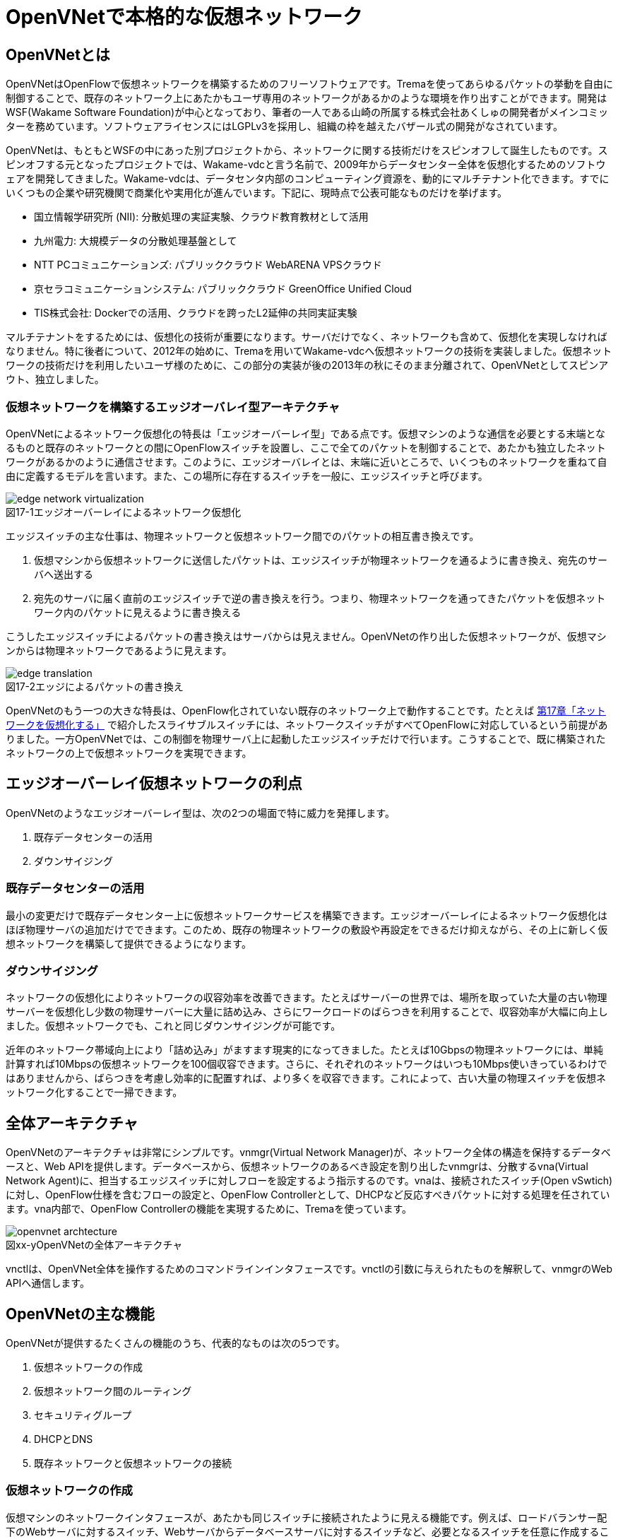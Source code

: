 = OpenVNetで本格的な仮想ネットワーク
:imagesdir: images/openvnet

// TODO ほかの章と同じく、リード文を2,3行ほど追加する

== OpenVNetとは

OpenVNetはOpenFlowで仮想ネットワークを構築するためのフリーソフトウェアです。Tremaを使ってあらゆるパケットの挙動を自由に制御することで、既存のネットワーク上にあたかもユーザ専用のネットワークがあるかのような環境を作り出すことができます。開発はWSF(Wakame Software Foundation)が中心となっており、筆者の一人である山崎の所属する株式会社あくしゅの開発者がメインコミッターを務めています。ソフトウェアライセンスにはLGPLv3を採用し、組織の枠を越えたバザール式の開発がなされています。

OpenVNetは、もともとWSFの中にあった別プロジェクトから、ネットワークに関する技術だけをスピンオフして誕生したものです。スピンオフする元となったプロジェクトでは、Wakame-vdcと言う名前で、2009年からデータセンター全体を仮想化するためのソフトウェアを開発してきました。Wakame-vdcは、データセンタ内部のコンピューティング資源を、動的にマルチテナント化できます。すでにいくつもの企業や研究機関で商業化や実用化が進んでいます。下記に、現時点で公表可能なものだけを挙げます。

- 国立情報学研究所 (NII): 分散処理の実証実験、クラウド教育教材として活用
- 九州電力: 大規模データの分散処理基盤として
- NTT PCコミュニケーションズ: パブリッククラウド WebARENA VPSクラウド
- 京セラコミュニケーションシステム: パブリッククラウド GreenOffice Unified Cloud
- TIS株式会社: Dockerでの活用、クラウドを跨ったL2延伸の共同実証実験

マルチテナントをするためには、仮想化の技術が重要になります。サーバだけでなく、ネットワークも含めて、仮想化を実現しなければなりません。特に後者について、2012年の始めに、Tremaを用いてWakame-vdcへ仮想ネットワークの技術を実装しました。仮想ネットワークの技術だけを利用したいユーザ様のために、この部分の実装が後の2013年の秋にそのまま分離されて、OpenVNetとしてスピンアウト、独立しました。

=== 仮想ネットワークを構築するエッジオーバレイ型アーキテクチャ

OpenVNetによるネットワーク仮想化の特長は「エッジオーバーレイ型」である点です。仮想マシンのような通信を必要とする末端となるものと既存のネットワークとの間にOpenFlowスイッチを設置し、ここで全てのパケットを制御することで、あたかも独立したネットワークがあるかのように通信させます。このように、エッジオーバレイとは、末端に近いところで、いくつものネットワークを重ねて自由に定義するモデルを言います。また、この場所に存在するスイッチを一般に、エッジスイッチと呼びます。

[[edge_network_virtualization]]
image::edge_network_virtualization.png[caption="図17-1",title="エッジオーバーレイによるネットワーク仮想化"]

エッジスイッチの主な仕事は、物理ネットワークと仮想ネットワーク間でのパケットの相互書き換えです。

1. 仮想マシンから仮想ネットワークに送信したパケットは、エッジスイッチが物理ネットワークを通るように書き換え、宛先のサーバへ送出する
2. 宛先のサーバに届く直前のエッジスイッチで逆の書き換えを行う。つまり、物理ネットワークを通ってきたパケットを仮想ネットワーク内のパケットに見えるように書き換える

こうしたエッジスイッチによるパケットの書き換えはサーバからは見えません。OpenVNetの作り出した仮想ネットワークが、仮想マシンからは物理ネットワークであるように見えます。

[[edge_translation]]
image::edge_translation.png[caption="図17-2",title="エッジによるパケットの書き換え"]

OpenVNetのもう一つの大きな特長は、OpenFlow化されていない既存のネットワーク上で動作することです。たとえば <<sliceable_switch,第17章「ネットワークを仮想化する」>> で紹介したスライサブルスイッチには、ネットワークスイッチがすべてOpenFlowに対応しているという前提がありました。一方OpenVNetでは、この制御を物理サーバ上に起動したエッジスイッチだけで行います。こうすることで、既に構築されたネットワークの上で仮想ネットワークを実現できます。

// TODO: この説明は高宮が勝手に追加しましたが、合っていますか？
// あってます (山崎)

// TODO: 図が欲しい。物理ネットワーク(L2, L3, VPNでDB跨ぎ)に、仮想ネットワークをマッピングする図 = 基本的な考え方として理解できるもの

== エッジオーバーレイ仮想ネットワークの利点

OpenVNetのようなエッジオーバーレイ型は、次の2つの場面で特に威力を発揮します。

1. 既存データセンターの活用
2. ダウンサイジング

=== 既存データセンターの活用

最小の変更だけで既存データセンター上に仮想ネットワークサービスを構築できます。エッジオーバーレイによるネットワーク仮想化はほぼ物理サーバの追加だけでできます。このため、既存の物理ネットワークの敷設や再設定をできるだけ抑えながら、その上に新しく仮想ネットワークを構築して提供できるようになります。

=== ダウンサイジング

ネットワークの仮想化によりネットワークの収容効率を改善できます。たとえばサーバーの世界では、場所を取っていた大量の古い物理サーバーを仮想化し少数の物理サーバーに大量に詰め込み、さらにワークロードのばらつきを利用することで、収容効率が大幅に向上しました。仮想ネットワークでも、これと同じダウンサイジングが可能です。

近年のネットワーク帯域向上により「詰め込み」がますます現実的になってきました。たとえば10Gbpsの物理ネットワークには、単純計算すれば10Mbpsの仮想ネットワークを100個収容できます。さらに、それぞれのネットワークはいつも10Mbps使いきっているわけではありませんから、ばらつきを考慮し効率的に配置すれば、より多くを収容できます。これによって、古い大量の物理スイッチを仮想ネットワーク化することで一掃できます。

== 全体アーキテクチャ

OpenVNetのアーキテクチャは非常にシンプルです。vnmgr(Virtual Network Manager)が、ネットワーク全体の構造を保持するデータベースと、Web APIを提供します。データベースから、仮想ネットワークのあるべき設定を割り出したvnmgrは、分散するvna(Virtual Network Agent)に、担当するエッジスイッチに対しフローを設定するよう指示するのです。vnaは、接続されたスイッチ(Open vSwtich)に対し、OpenFlow仕様を含むフローの設定と、OpenFlow Controllerとして、DHCPなど反応すべきパケットに対する処理を任されています。vna内部で、OpenFlow Controllerの機能を実現するために、Tremaを使っています。

[[openvnet_archtecture]]
image::openvnet_archtecture.png[caption="図xx-y",title="OpenVNetの全体アーキテクチャ"]

vnctlは、OpenVNet全体を操作するためのコマンドラインインタフェースです。vnctlの引数に与えられたものを解釈して、vnmgrのWeb APIへ通信します。

== OpenVNetの主な機能

OpenVNetが提供するたくさんの機能のうち、代表的なものは次の5つです。

1. 仮想ネットワークの作成
2. 仮想ネットワーク間のルーティング
3. セキュリティグループ
4. DHCPとDNS
5. 既存ネットワークと仮想ネットワークの接続

=== 仮想ネットワークの作成

仮想マシンのネットワークインタフェースが、あたかも同じスイッチに接続されたように見える機能です。例えば、ロードバランサー配下のWebサーバに対するスイッチ、Webサーバからデータベースサーバに対するスイッチなど、必要となるスイッチを任意に作成することができ、Webサーバやデータベースサーバと言った仮想マシンのネットワークインタフェースを、自由に接続することができます。

// TODO: 以下、それぞれの項目ごとに簡単な図がほしい

物理ネットワーク上にある物理スイッチに、同じIPアドレスを用いる仮想ネットワークを複数作っても問題はありません。エッジスイッチではそれら仮想ネットワークは全て適切に識別され、パケットの輻輳が起こらないように設計されています。

=== 仮想ネットワーク間のルーティング

作成した２つ以上の仮想ネットワークの間を自由にルーティングできます。これは、ルータを仮想的に配置するようなものです。

// TODO: 簡単な図がほしい

ただし、Vyattaのような仮想ルータを実際に配置しているわけではなく、エッジスイッチのフローによって静的なルーティングを実現しています。仮想マシン間のパケットは余計なネットワーク経路を辿らず、エッジスイッチ間で最適な通信をします。もし動的なルーティングの機能が必要であれば、Vyattaを内蔵した仮想マシンを起動し、ネットワークインタフェースを複数持たせて、仮想ネットワークの間を動的にルーティングさせることもできます。

=== セキュリティグループ

エッジスイッチは各仮想マシンのトラフィック全ての関所でもあります。セキュリティグループは、この関所に、パケットの受け入れ許可ルールを指定し、仮想マシンのファイアウォールとして機能させるものです。

// TODO: 簡単な図がほしい

全ての仮想マシンをひとつずつ指定していく煩雑さを解消するため、論理名を付けたグルーピングと、グループ間の通信許可を指定することが出来るようになっています。特にグループ間の通信許可の場合は、グループに属する仮想マシンに変更があれば、相対するグループの設定にも動的に影響が及びます。OpenVNetは、このように分散したエッジスイッチの相互の影響を割り出し、常に相互の通信ルールが適切になるように制御します。

=== DHCPとDNS

DHCPやDNSなどのサービスをエッジスイッチで処理できます。

// TODO: 簡単な図がほしい

本来は、ネットワーク上にDHCPサーバを設置し、そのサーバがDHCPのディスカバリ(IPアドレスの問い合わせパケット)に応答することになっています。しかし、わざわざDHCPサーバまで到達させずとも、応答すべきパケットが自明である場合は、エッジスイッチでパケットを生成して、仮想マシンへ折り返してしまうことができます。ノードに割り振られるIPアドレスが自明である場合に、この機能が利用できます。

=== 既存ネットワークと仮想ネットワークの接続

仮想ネットワークの世界の境界(VNetEdgeと呼びます)を外界と接続するための橋渡し方式を提供します。

// TODO: 簡単な図がほしい

仮想ネットワークは、最初はどこにも接続されていないスイッチのように振る舞い、閉じたネットワークとして作成されます。物理ネットワーク上にオーバレイされた、新しい仮想ネットワークですので、既存のネットワークからどのようにしてパケットを送受信しあうかも重要なポイントになります。VNetEdgeで受け取ったパケットを読み取り、仮想ネットワークへ流し込むルールを決めるトランスレーションと言う方法があります。トランスレーションは、パケットに記載されている情報を元にした条件を記述することで、条件にマッチしたパケットを指定された仮想ネットワークへと転送するものです。例えば、特定のTagged VLANのIDを持ったパケットを、任意の仮想ネットワークへ転送してみたり、特定のIPアドレスから送られてきたパケットを、任意の仮想ネットワークのIPアドレスへ転送しNATのようにしてみたりできます。

// ------------------------------------------------------------------

== 使ってみる

OpenVNetの利用はとても簡単です。まずは、CentOSが稼働する1台のマシンにOpenVNetの全てのサービスをインストールし、使い初めてみましょう。
マシンは、物理マシンでも仮想マシンでも構いません。要件は以下の2つだけです。

- CentOS 6.6以上が稼働するマシン
- インターネット接続

[[openvnet_installation_overview]]
image::openvnet_installation_overview.png[caption="図17-1",title="1台のマシンで動作するOpenVNet環境"]

=== インストールしてみる

OpenVNetのインストールと初期設定は、以下の手順で進んでいきます。

. OpenVNetのインストール
. Redis、MySQLのインストール
. Open vSwitchの仮想ブリッジ設定
. 各種サービスの起動

それでは、この順序に沿ってOpenVNetをインストールしてみましょう。

==== OpenVNetのインストール

`openvnet.repo` をダウンロードし、 `/etc/yum/repos.d/` ディレクトリに配置します。

```
$ sudo curl -o /etc/yum.repos.d/openvnet.repo -R https://raw.githubusercontent.com/axsh/openvnet/master/deployment/yum_repositories/stable/openvnet.repo
```

次に、 `openvnet-third-party.repo` をダウンロードし、 `/etc/yum.repos.d/` ディレクトリに配置します。

```
$ sudo curl -o /etc/yum.repos.d/openvnet-third-party.repo -R https://raw.githubusercontent.com/axsh/openvnet/master/deployment/yum_repositories/stable/openvnet-third-party.repo
```

それぞれのリポジトリは、以下のパッケージを含んでいます。

* `openvnet.repo`
** `openvnet`
** `openvnet-common`
** `openvnet-vna`
** `openvnet-vnmgr`
** `openvnet-webapi`
** `openvnet-vnctl`
* `openvnet-third-party.repo`
** `openvnet-ruby`
** `openvswitch`

`openvnet` パッケージはメタパッケージで、 `openvnet-common` 、 `openvnet-vna` 、 `openvnet-vnmgr` 、 `openvnet-webapi` 、および `openvnet-vnctl` パッケージに依存しています。一度に全てをインストールするために便利なパッケージです。

なお、OpenVNetのインストールには `epel` が必要ですので、 `epel-release` パッケージをインストールしておきます。

```
$ sudo yum install -y epel-release
```

ここまでが完了したら、OpenVNetパッケージをインストールします。

```
$ sudo yum install -y openvnet
```


==== Redis、MySQLのインストール

RedisおよびMySQL serverパッケージをインストールします。RedisはOpenVNetのプロセス間通信に必要で、MySQLはネットワーク構成情報を保持する為に利用されます。これらは両方必要とされていますが、OpenVNetは分散型のソフトウェアであるため、OpenVNetパッケージがこれらに依存する形にはなっていません。商用環境では、OpenVNetのプロセス群が動作するマシンとは異なるマシンにインストールされる形態を採用すると良いでしょう。

```
$ sudo yum install -y mysql-server redis
```

==== Open vSwitchの仮想ブリッジ設定

Open vSwitchを使って、 `br0` という名前の仮想ブリッジを作成します。後の疎通確認では、 `inst1` および `inst2` という2つのLXCコンテナをこのブリッジに接続します。 `br0` の設定ファイルとして、 `/etc/sysconfig/network-scripts/ifcfg-br0` を、以下の内容で作成します。

```
DEVICE=br0
DEVICETYPE=ovs
TYPE=OVSBridge
ONBOOT=yes
BOOTPROTO=static
HOTPLUG=no
OVS_EXTRA="
 set bridge     ${DEVICE} protocols=OpenFlow10,OpenFlow12,OpenFlow13 --
 set bridge     ${DEVICE} other_config:disable-in-band=true --
 set bridge     ${DEVICE} other-config:datapath-id=0000aaaaaaaaaaaa --
 set bridge     ${DEVICE} other-config:hwaddr=02:01:00:00:00:01 --
 set-fail-mode  ${DEVICE} standalone --
 set-controller ${DEVICE} tcp:127.0.0.1:6633
"
```

なお、この設定では `datapath-id` を `0000aaaaaaaaaaaa` という値に設定していますが、この値はOpenVNetがブリッジを認識するための一意な識別子です。この値には16進数の値を設定できますが、後ほど利用する値ですので、憶えておいて下さい。

==== 各種サービスの起動

`openvswitch` サービスの起動と、仮想ブリッジの起動を行います。

```
$ sudo service openvswitch start
$ sudo ifup br0
```

ネットワーク構成情報を保持するデータベースとしてインストールした、MySQL serverを起動します。

```
$ sudo service mysqld start
```

OpenVNetは、OpenVNet自身に内包されたRubyを利用しますので、環境変数PATHにそのパスを設定しておく必要があります。

```
$ PATH=/opt/axsh/openvnet/ruby/bin:${PATH}
```

Rubyにパスを通したら、データベースの作成を行います。

```
$ cd /opt/axsh/openvnet/vnet
$ bundle exec rake db:create
$ bundle exec rake db:init
```

先程述べたように、OpenVNetの各サービスはRedisで通信しますので、Redisを起動します。

```
$ service redis start
```

次に、OpenVNetのサービス群( `vnmgr` 、 `webapi` 、 `vna` )を起動します。これらを起動すると、 `/var/log/openvnet` ディレクトリにログが出力されます。もしうまく動作しない場合、このログの中に有用なエラーメッセージを見つけられる可能性があります。それでは、vnmgrとwebapiを起動してみましょう。

```
$ sudo initctl start vnet-vnmgr
$ sudo initctl start vnet-webapi
```

続いて、データベースのレコードを作成するのは、 `vnctl` ユーティリティを使用します。 `vnctl` は `openvnet-vnctl` パッケージに含まれる、WebAPIのクライアントです。先程、仮想ブリッジの作成を行った際に設定した `datapath-id` の値を憶えているでしょうか？次のコマンドで、 `vna` がどの `datapath` を管理すればよいかをOpenVNetに教えます。

```
$ vnctl datapaths add --uuid dp-test1 --display-name test1 --dpid 0x0000aaaaaaaaaaaa --node-id vna
```

`vna` がどの `datapath` を管理すれば良いかの紐付けを行ったら、 `vna` を起動してみましょう。

```
$ sudo initctl start vnet-vna
```

`ovs-vsctl` コマンドで、 `vna` が正しく動作しているかを確認することができます。

```
$ ovs-vsctl show
```

ここで、 `is_connected: true` の文字列が見えていれば、 `vna` は正しく動作しています。もしこの文字列が見えない場合、数秒待ってから再施行してみて下さい。それでも見えない場合、 `/var/log/openvnet/vna.log` を確認し、何か問題が起こっていないかを確認して下さい。

```
fbe23184-7f14-46cb-857b-3abf6153a6d6
    Bridge "br0"
        Controller "tcp:127.0.0.1:6633"
            is_connected: true
```

ここまででOpenVNetのインストールと設定は完了し、動作を開始しましたが、まだOpenVNetの仮想ネットワークに接続する仮想マシンが作成されていません。そこで、次にゲストとして2つのLXCコンテナ( `inst1` と `inst2` )を作成し、OpenVNetの仮想ネットワークに接続してみます。どのような仮想化技術でも動作はしますが、今回は、軽量かつ仮想マシン内にも簡単に構築できるLXCをインストールし、利用することにします。

```
$ sudo yum -y install lxc lxc-templates
```

`lxc` および `lxc-templates` パッケージのインストールが完了したら、コンテナのリソース制御を行う `cgroup` の利用準備を行います。

```
$ sudo mkdir /cgroup
$ echo "cgroup /cgroup cgroup defaults 0 0" >> /etc/fstab
$ sudo mount /cgroup
```

また、 `rsync` が必要になりますので、もしインストールされていない場合、以下のコマンドでrsyncをインストールして下さい。

```
$ sudo yum install -y rsync
```

LXCの動作の準備が出来ましたので、いよいよゲストの作成に入ります。

```
$ sudo lxc-create -t centos -n inst1
$ sudo lxc-create -t centos -n inst2
```

`lxc-create` を実行すると、それぞれのゲストの `root` ユーザのパスワードがどこを見れば判るかが出力されます。このパスワードは後でゲストにログインする際に利用しますので、憶えておいて下さい。次に、ゲストのネットワークインタフェースの設定を行います。 `/var/lib/lxc/inst1/config` ファイルを開き、内容を以下で置き換えて下さい。

```
lxc.network.type = veth
lxc.network.flags = up
lxc.network.veth.pair = inst1
lxc.network.hwaddr = 10:54:FF:00:00:01
lxc.rootfs = /var/lib/lxc/inst1/rootfs
lxc.include = /usr/share/lxc/config/centos.common.conf
lxc.arch = x86_64
lxc.utsname = inst1
lxc.autodev = 0
```

同様に、 `/var/lib/lxc/inst2/config` ファイルを開き、内容を以下で置き換えます。

```
lxc.network.type = veth
lxc.network.flags = up
lxc.network.veth.pair = inst2
lxc.network.hwaddr = 10:54:FF:00:00:02
lxc.rootfs = /var/lib/lxc/inst2/rootfs
lxc.include = /usr/share/lxc/config/centos.common.conf
lxc.arch = x86_64
lxc.utsname = inst2
lxc.autodev = 0
```

注意点として、 今回はLinux BridgeがOpen vSwitchで置き換えられているため、 Linux Bridgeにネットワークインタフェースが設定されることを前提とした `lxc.network.link` パラメータは使用しません。その代わりに、この後に仮想ブリッジに手動でインタフェースを設定します。設定ファイルの内容を置き換えたら、LXCコンテナを起動します。

```
$ sudo lxc-start -d -n inst1
$ sudo lxc-start -d -n inst2
```

LXCコンテナが起動したら、先述したとおり、起動したコンテナのネットワークインタフェースを先程設定した仮想ブリッジに手動で接続します。これは、基本的にネットワークのケーブルを物理スイッチに挿入するのと同じです。

```
$ sudo ovs-vsctl add-port br0 inst1
$ sudo ovs-vsctl add-port br0 inst2
```

これで、OpenVNetのインストールと、OpenVNetの仮想ネットワークを体験する準備が整いました。次の節では、最も基本的な1つの仮想ネットワークセグメントの作成を試してみます。

=== CLIで操作してみる

仮想ネットワークの作成などの操作は、前節でも登場した `vnctl` で行うことが出来ます。まずは、1つの仮想ネットワークセグメントを作成してみましょう。

[[openvnet_cli_simplenetwork]]
image::openvnet_cli_simplenetwork.png[caption="図17-1",title="最も基本的な1つの仮想ネットワークセグメント"]

作成する仮想ネットワークのアドレスを `10.100.0.0/24.` とし、 inst1` のIPアドレスを `10.100.0.10`、`inst2` のIPアドレスを `10.100.0.11`とします。それでは、 `vnctl` コマンドを使用して仮想ネットワークを作成してみます。 `vnctl` コマンドで作成する対象は、 `networks` です。

```
$ vnctl networks add \
  --uuid nw-test1 \
  --display-name testnet1 \
  --ipv4-network 10.100.0.0 \
  --ipv4-prefix 24 \
  --network-mode virtual
```

この1つのコマンドだけで、仮想ネットワークが作成されました。次に、どのIPアドレスを持つどのネットワークインタフェースが、その仮想ネットワークに所属しているのかを `vnctl` コマンドでOpenVNetに教えます。 操作する対象は、 `interfaces` です。まずは、 `inst1` の持つネットワークインタフェースを仮想ネットワークに設定します。

```
vnctl interfaces add \
  --uuid if-inst1 \
  --mode vif \
  --owner-datapath-uuid dp-test1 \
  --mac-address 10:54:ff:00:00:01 \
  --network-uuid nw-test1 \
  --ipv4-address 10.100.0.10 \
  --port-name inst1
```

同様に、 `inst2` の持つネットワークインタフェースを仮想ネットワークに設定します。

```
vnctl interfaces add \
  --uuid if-inst2 \
  --mode vif \
  --owner-datapath-uuid dp-test1 \
  --mac-address 10:54:ff:00:00:02 \
  --network-uuid nw-test1 \
  --ipv4-address 10.100.0.11 \
  --port-name inst2
```

この操作により、OpenVNetは `10.100.0.0/24` の仮想ネットワークを作成し、そこにそれぞれ `10.100.0.10` 、 `10.100.0.11` のIPアドレスを持つネットワークインタフェースが接続されていることを定義しました。

=== 疎通確認をする

最後に、2つのゲストが仮想ネットワークを通じて疎通ができることを確認します。まず `inst1` にログインし、IPアドレスを確認してみます。

```
$ lxc-console -n inst1
$ ip a
```

この操作時点ではまだ `inst1` の `eth0` にIPアドレスを付与していないため、IPアドレスが表示されませんが、これは正しい動作です。
先程作成した仮想ネットワークはDHCPサービスを有効にしていないため、IPアドレスは手動で付与する必要があります。

それでは、`inst1` の `eth0` にIPアドレスを付与します。付与するIPアドレスは、`vnctl` で `inst1` のインタフェースのIPアドレスとして設定した `10.100.0.10` です。

```
$ ip addr add 10.100.0.10/24 dev eth0
```

もう1つ端末を開き、 `inst2` に対し同じ操作を行います。ここで `inst2` の `eth0` に付与するIPアドレスは、 `10.100.0.11` です。

```
$ lxc-console -n inst2
$ ip addr add 10.100.0.11/24 dev eth0
```

これで2つのゲストに仮想ネットワーク内のIPアドレスが付与されたので、お互いに `ping` を実行してみます。まずは、 `inst2` から `inst1` に `ping` を実行します。

```
$ ping 10.100.0.10
```

うまく行った場合、pingは正しく動作し、疎通が確認できるはずです。もしうまく動作しない場合は、ここまでの手順で誤りがなかったかを確認してみて下さい。
疎通ができるようになったところで、注目すべき点として、従来のネットワークとOpenVNetの仮想ネットワークとの違いを1つ紹介します。

先程 `inst2` の `eth0` に設定したIPアドレスを、 `10.100.0.11/24` から `10.100.0.15/24` に変更してみましょう。

```
$ sudo ip addr del 10.100.0.11/24 dev eth0
$ sudo ip addr add 10.100.0.15/24 dev eth0
```

設定が終わったら、また `inst1` に対して `ping` を実行してみます。

```
$ ping 10.100.0.10
```

うまく動作したでしょうか？先程とは異なり、疎通ができなくなったことが確認できるはずです。これがもし従来のネットワークだった場合、 `10.100.0.0/24` の範囲内のIPアドレスに変更したとしても疎通できますが、OpenVNetはデータベースに従ってより厳格に制限を行うため、`inst2` のIPアドレスが `10.100.0.11` でない限り、通信を許可しません。

=== フローの変化を見る

OpenVNetはOpenFlowで仮想ネットワークをコントロールしていますが、フローエントリを `ovs-ofctl` でそのまま確認するのは大変です。
OpenVNetには `vna` と共にインストールされる `vnflows-monitor` というツールが付属しており、
フロー制御の節で解説したOpenVNetのフローテーブルの分類に基づいて、現在のOpen vSwitchのフローエントリを読みやすく整形して表示してくれます。

`vnflows-monitor` を実行するには、OpenVNetが内包するRubyにパスが通っている必要があります。

```
$ PATH=/opt/axsh/openvnet/ruby/bin:${PATH}
```

それでは、 `vnflows-monitor` でフローエントリを表示してみましょう。

```
$ cd /opt/axsh/openvnet/vnet/bin/
$ ./vnflows-monitor
```

Open vSwitchが正しく動作していて、フローエントリが存在する場合、例として以下のような内容が表示されます。

```
(0): TABLE_CLASSIFIER
  0-00        0       0 => SWITCH(0x0)               actions=write_metadata:REMOTE(0x0),goto_table:TABLE_TUNNEL_PORTS(3)
  0-01        0       0 => SWITCH(0x0)              tun_id=0 actions=drop
  0-02       28       0 => PORT(0x1)                in_port=1 actions=write_metadata:TYPE_INTERFACE|LOCAL(0x1),goto_table:TABLE_INTERFACE_EGRESS_CLASSIFIER(15)
  0-02       22       0 => PORT(0x2)                in_port=2 actions=write_metadata:TYPE_INTERFACE|LOCAL(0x5),goto_table:TABLE_INTERFACE_EGRESS_CLASSIFIER(15)
  0-02        0       0 => SWITCH(0x0)              in_port=CONTROLLER actions=write_metadata:LOCAL|NO_CONTROLLER(0x0),goto_table:TABLE_CONTROLLER_PORT(7)
  0-02        0       0 => PORT(0x7ffffffe)         in_port=LOCAL actions=write_metadata:LOCAL(0x0),goto_table:TABLE_LOCAL_PORT(6)
(3): TABLE_TUNNEL_PORTS
  3-00        0       0 => SWITCH(0x0)               actions=drop
(4): TABLE_TUNNEL_NETWORK_IDS
  4-00        0       0 => SWITCH(0x0)               actions=drop
  4-30        0       0 => ROUTE_LINK(0x1)          tun_id=0x10000001,dl_dst=02:00:10:00:00:01 actions=write_metadata:TYPE_ROUTE_LINK(0x1),goto_table:TABLE_ROUTER_CLASSIFIER(33)
  4-30        0       0 => NETWORK(0x1)             tun_id=0x80000001 actions=write_metadata:TYPE_NETWORK(0x1),goto_table:TABLE_NETWORK_SRC_CLASSIFIER(20)
  4-30        0       0 => NETWORK(0x2)             tun_id=0x80000002 actions=write_metadata:TYPE_NETWORK(0x2),goto_table:TABLE_NETWORK_SRC_CLASSIFIER(20)
(6): TABLE_LOCAL_PORT
  6-00        0       0 => SWITCH(0x0)               actions=drop
...
```

このように、フローエントリが (0): TABLE_CLASSIFIER といった形で、OpenVNetのフローテーブルの分類でグループ化されて表示されます。
また、それぞれのフローテーブルの下に表示される行の意味は、左から順に、以下のようになっています。

. フローエントリの優先度に従ったフローテーブルのインデックス
. そのフローエントリにマッチしたパケット数
. フローの `cookie`
. フローの `match`
. フローの `action`

なお、`vnflows-monitor` には、フローの継続的な監視を行う機能もあります。これは `vnflows-monitor` の最も有用な特徴の1つであり、フローエントリの変化がすぐに画面出力に反映されます。この機能を利用するには、 `vnflows-monitor` に以下のような引数を付加して起動します。

```
$ cd /opt/axsh/openvnet/vnet/bin
$ ./vnflows-monitor -d -c 0
```

この方法で起動すると、最初は何も表示されず、パケットが流れるのを待機している状態になります。
この状態で、例として、先程の `inst1` と `inst2` の間で `ping` を実行した時には、次のような内容が出力されます。

```
-------run:4--iteration:43-------
(0): TABLE_CLASSIFIER
  0-02       34       0 => PORT(0x1)                in_port=1 actions=write_metadata:TYPE_INTERFACE|LOCAL(0x1),goto_table:TABLE_INTERFACE_EGRESS_CLASSIFIER(15)
  0-02       28       0 => PORT(0x2)                in_port=2 actions=write_metadata:TYPE_INTERFACE|LOCAL(0x5),goto_table:TABLE_INTERFACE_EGRESS_CLASSIFIER(15)
(15): TABLE_INTERFACE_EGRESS_CLASSIFIER
 15-30       11       0 => INTERFACE(0x1)[0x12]     ip,metadata=TYPE_INTERFACE(0x1),dl_src=10:54:ff:00:00:01,nw_src=10.100.0.10 actions=write_metadata:TYPE_NETWORK(0x1),goto_table:TABLE_INTERFACE_EGRESS_FILTER(18)
 15-30        8       0 => INTERFACE(0x5)[0x12]     ip,metadata=TYPE_INTERFACE(0x5),dl_src=10:54:ff:00:00:02,nw_src=192.168.50.10 actions=write_metadata:TYPE_NETWORK(0x2),goto_table:TABLE_INTERFACE_EGRESS_FILTER(18)
(18): TABLE_INTERFACE_EGRESS_FILTER
 18-00       38       0 => SWITCH(0x0)               actions=goto_table:TABLE_NETWORK_SRC_CLASSIFIER(20)
(20): TABLE_NETWORK_SRC_CLASSIFIER
 20-30       25       0 => NETWORK(0x1)             metadata=TYPE_NETWORK(0x1) actions=goto_table:TABLE_ROUTE_INGRESS_INTERFACE(30)
 20-30       13       0 => NETWORK(0x2)             metadata=TYPE_NETWORK(0x2) actions=goto_table:TABLE_ROUTE_INGRESS_INTERFACE(30)
(30): TABLE_ROUTE_INGRESS_INTERFACE
 30-10        8       0 => INTERFACE(0x6)[0x12]     ip,metadata=TYPE_NETWORK(0x1),dl_dst=02:00:00:00:02:01 actions=write_metadata:TYPE_INTERFACE(0x6),goto_table:TABLE_ROUTE_INGRESS_TRANSLATION(31)
 30-10        8       0 => INTERFACE(0x7)[0x12]     ip,metadata=TYPE_NETWORK(0x2),dl_dst=02:00:00:00:02:02 actions=write_metadata:TYPE_INTERFACE(0x7),goto_table:TABLE_ROUTE_INGRESS_TRANSLATION(31)
(31): TABLE_ROUTE_INGRESS_TRANSLATION
 31-90        8       0 => INTERFACE(0x6)           metadata=TYPE_INTERFACE(0x6) actions=goto_table:TABLE_ROUTER_INGRESS_LOOKUP(32)
 31-90        8       0 => INTERFACE(0x7)           metadata=TYPE_INTERFACE(0x7) actions=goto_table:TABLE_ROUTER_INGRESS_LOOKUP(32)
(32): TABLE_ROUTER_INGRESS_LOOKUP
 32-30        8       0 => ROUTE(0x1)               ip,metadata=TYPE_INTERFACE(0x6),nw_src=10.100.0.0/24 actions=write_metadata:TYPE_ROUTE_LINK|REFLECTION(0x1),goto_table:TABLE_ROUTER_CLASSIFIER(33)
 32-30        8       0 => ROUTE(0x2)               ip,metadata=TYPE_INTERFACE(0x7),nw_src=192.168.50.0/24 actions=write_metadata:TYPE_ROUTE_LINK|REFLECTION(0x1),goto_table:TABLE_ROUTER_CLASSIFIER(33)
(33): TABLE_ROUTER_CLASSIFIER
 33-30       16       0 => ROUTE_LINK(0x1)          metadata=TYPE_ROUTE_LINK(0x1) actions=goto_table:TABLE_ROUTER_EGRESS_LOOKUP(34)
(34): TABLE_ROUTER_EGRESS_LOOKUP
 34-30        8       0 => ROUTE(0x1)               ip,metadata=TYPE_ROUTE_LINK(0x1),nw_dst=10.100.0.0/24 actions=write_metadata:0x8000000600000001,goto_table:TABLE_ROUTE_EGRESS_LOOKUP(35)
 34-30        8       0 => ROUTE(0x2)               ip,metadata=TYPE_ROUTE_LINK(0x1),nw_dst=192.168.50.0/24 actions=write_metadata:0x8000000700000001,goto_table:TABLE_ROUTE_EGRESS_LOOKUP(35)
(35): TABLE_ROUTE_EGRESS_LOOKUP
 35-20        8       0 => INTERFACE(0x6)[0x12]     metadata=VALUE_PAIR(0x8000000600000000/0xffffffff00000000)(0x0) actions=write_metadata:0x702000000000006,goto_table:TABLE_ROUTE_EGRESS_TRANSLATION(36)
 35-20        8       0 => INTERFACE(0x7)[0x12]     metadata=VALUE_PAIR(0x8000000700000000/0xffffffff00000000)(0x0) actions=write_metadata:0x702000000000007,goto_table:TABLE_ROUTE_EGRESS_TRANSLATION(36)
(36): TABLE_ROUTE_EGRESS_TRANSLATION
 36-90        8       0 => INTERFACE(0x6)           metadata=TYPE_INTERFACE(0x6) actions=goto_table:TABLE_ROUTE_EGRESS_INTERFACE(37)
 36-90        8       0 => INTERFACE(0x7)           metadata=TYPE_INTERFACE(0x7) actions=goto_table:TABLE_ROUTE_EGRESS_INTERFACE(37)
(37): TABLE_ROUTE_EGRESS_INTERFACE
 37-20        8       0 => INTERFACE(0x6)[0x12]     metadata=TYPE_INTERFACE(0x6) actions=set_field:02:00:00:00:02:01->eth_src,write_metadata:TYPE_NETWORK(0x1),goto_table:TABLE_ARP_TABLE(40)
 37-20        8       0 => INTERFACE(0x7)[0x12]     metadata=TYPE_INTERFACE(0x7) actions=set_field:02:00:00:00:02:02->eth_src,write_metadata:TYPE_NETWORK(0x2),goto_table:TABLE_ARP_TABLE(40)
(40): TABLE_ARP_TABLE
 40-40        8       0 => INTERFACE(0x1)[0x12]     ip,metadata=TYPE_NETWORK(0x1),nw_dst=10.100.0.10 actions=set_field:10:54:ff:00:00:01->eth_dst,goto_table:TABLE_NETWORK_DST_CLASSIFIER(42)
 40-40        8       0 => INTERFACE(0x5)[0x12]     ip,metadata=TYPE_NETWORK(0x2),nw_dst=192.168.50.10 actions=set_field:10:54:ff:00:00:02->eth_dst,goto_table:TABLE_NETWORK_DST_CLASSIFIER(42)
(42): TABLE_NETWORK_DST_CLASSIFIER
 42-30       25       0 => NETWORK(0x1)             metadata=TYPE_NETWORK(0x1) actions=goto_table:TABLE_NETWORK_DST_MAC_LOOKUP(43)
 42-30       13       0 => NETWORK(0x2)             metadata=TYPE_NETWORK(0x2) actions=goto_table:TABLE_NETWORK_DST_MAC_LOOKUP(43)
(43): TABLE_NETWORK_DST_MAC_LOOKUP
 43-60       12       0 => INTERFACE(0x1)[0x12]     metadata=TYPE_NETWORK(0x1),dl_dst=10:54:ff:00:00:01 actions=write_metadata:TYPE_INTERFACE(0x1),goto_table:TABLE_INTERFACE_INGRESS_FILTER(45)
 43-60        8       0 => INTERFACE(0x5)[0x12]     metadata=TYPE_NETWORK(0x2),dl_dst=10:54:ff:00:00:02 actions=write_metadata:TYPE_INTERFACE(0x5),goto_table:TABLE_INTERFACE_INGRESS_FILTER(45)
(45): TABLE_INTERFACE_INGRESS_FILTER
 45-90       11       0 => INTERFACE(0x1)[0x71]     metadata=TYPE_INTERFACE(0x1) actions=goto_table:TABLE_OUT_PORT_INTERFACE_INGRESS(90)
 45-90        8       0 => INTERFACE(0x5)[0x71]     metadata=TYPE_INTERFACE(0x5) actions=goto_table:TABLE_OUT_PORT_INTERFACE_INGRESS(90)
(90): TABLE_OUT_PORT_INTERFACE_INGRESS
 90-10       12       0 => PORT(0x1)                metadata=TYPE_INTERFACE(0x1) actions=output:1
 90-10        8       0 => PORT(0x2)                metadata=TYPE_INTERFACE(0x5) actions=output:2
```

`inst1` と `inst2` の間でICMP Echo RequestとICMP Echo ReplyがOpen vSwitchの仮想ブリッジを横断すると、マッチした全てのフローエントリが表示され、マッチしたパケット数のカウンタが増加していきます。
この機能により、パケットがOpen vSwitchのどのフローエントリを通過して処理されたかを、一目で知ることができます。また、他の使い方として、例えば `vnctl` で仮想ネットワークを操作した時に、どのようなフローエントリが追加、あるいは削除されたかも確認することができます。

== OpenVNetの活用例

OpenVNetはすでに活用が始まっています。たとえば、京セラコミュニケーションシステムやTIS株式会社にて、OpenFlowの実案件活用や仮想ネットワークの実証実験などを行っており、OpenVNetのテクノロジが活躍しています。

=== 分散するDockerを仮想L2で連結する

次に２つ目の活用例として、複数のサーバ上に分散するDockerコンテナをOpenVNetを用いた仮想L2セグメントで連結する方法をみていきましょう。

これは2015年のはじめに、TIS株式会社が仮想ネットワークとコンテナ技術の実験を行った事例となります。

=== Dockerのネットワーク

Docker footnote:[Dockerの詳細は、Dockerの公式ドキュメント(https://docs.docker.com/)を参照ください] とは、dotCloud社（現Docker社）が自社のパブリックPaaSを実現するために開発した技術をOSS化したものです。アプリケーションの実行環境を容易に素早く、かつ他の影響を受けないようにして立ち上げるために、Dockerは様々なLinuxの技術を用いて「他から隔離された環境（＝コンテナ） 」を作り出します。

Dockerは様々なリソースを隔離しますが、ネットワークもその隔離すべきリソースの一つです。そのためDockerは、Network Namespaceや仮想NIC等の技術を用いて、ホストとなるLinuxサーバ上に他から隔離された内部ネットワークを構成します。ただしそのままではサーバの外部と通信ができませんので、Dockerは通常、IPマスカレードとポートフォワードをiptablesに設定することで外部ネットワークと連携できるようにします。

[[docker_network]]
image::docker_network.png[caption="図17-1",title="Dockerのネットワーク"]

単独のサーバ内でDockerを利用するだけならこの方式で良いのですが、複数のサーバでDockerを動作させたい場合には問題が生じます。Dockerコンテナが所属するネットワークはサーバ内に閉じていますので、異なるサーバで動作しているDockerコンテナ同士が、そのDockerコンテナに付与されたIPアドレスで通信することができないのです。

この問題を解決するために、 coreos/flannel footnote:[https://github.com/coreos/flannel] や weaveworks/weave footnote:[https://github.com/weaveworks/weave] 等の様々なDockerネットワーキングツールが公開されています。また2015年10月にリリースされたDocker v1.9からは、Docker自身が複数サーバを跨った仮想ネットワークを構成できるようになりました。

しかしこの実験を行った時点ではまだ、Docker自身は仮想ネットワークを構成する機能を持っていませんでした。また coreos/flannel や weaveworks/weave といったツールには、セキュリティグループのようなOpenVNetが持つ高度なネットワーク機能がありませんでした。そこで本実験では、OpenVNetを用いて敷設した仮想L2セグメントにDockerコンテナを所属させることで、サーバを跨ったDockerコンテナ間がシームレスに通信できること、及びDockerのネットワークにセキュリティグループのような高度なネットワーク機能を付与できることを確認しました。

=== Docker+OpenVNet

同一サブネット内のサーバ2台と、ルータを挟んだ別のサブネットにあるサーバ1台の、合計3つのサーバ上でDockerコンテナを動作させ、それらをOpenVNetを用いて敷設した仮想L2セグメントに所属させてみましょう。

まずは各サーバ上でDockerコンテナを立ち上げた後、DockerコンテナのNetwork Namespaceとopen vSwitchにvethペアを放り込みます。この際、後からOpenVNetに設定できるように、Dockerコンテナ側のvethのMACアドレスとIPアドレスを明示的に指定しておきます。

次にOpenVNetを設定します。Open vSwitchのdatapathIDを重複しないように指定し、各サーバが所属する物理ネットワークとOpenVNetが敷設する仮想L2セグメントをOpenVNetに定義します（この際、異なる物理サブネットに存在するサーバ間はGREトンネルが自動的に敷設されます）。各サーバの物理NICと、Dockerコンテナにvethペアとして放り込んだ仮想NICの情報、及びセキュリティグループをOpenVNetに設定した後に、各仮想NICにセキュリティグループを割り当て、OpenVNet上に仮想ルータを構成して物理ネットワークと仮想L2セグメント間のルーティングを定義しましょう。

最後に各サーバとDockerコンテナにスタティックルートを設定すれば、OpenVNetを用いたDockerネットワーキングが完成します。各サーバ上のDockerコンテナはOpenVNetが敷設した同じ仮想L2セグメントに所属していますので、異なるサーバのDockerコンテナへそのIPアドレスを用いて通信することが可能となります。またセキュリティグループの設定に従い、到達すべきでないパケットはOpenVNetがDROPするため、個々のDockerコンテナにパケットフィルタルールを定義する必要が無くなります。

image::docker_openvnet_1.png[caption="図17-2",title="OpenVNetを用いたDockerネットワーキング"]

なお、ここで説明した手順を実際に実行し動作させるツールキットを、walfisch footnote:[https://github.com/tech-sketch/walfisch] というオープンソースソフトウェアとして公開しています。実際に実行したコマンドが標準出力に表示されますので、OpenVNetを用いたDockerネットワーキングに興味がある方は一度動作させてみると良いでしょう。

=== 分散するデータセンタ間を仮想L2で連結する

最後に、 複数のデータセンタ間を跨って任意の仮想L2ネットワークを構成する例を見てみましょう。
この例は、2014年度にTIS株式会社と株式会社あくしゅが協力し、各IaaSやオンプレミスのネットワーク機能に依存しないネットワーク制御について、OpenVNetを活用して共同検証を行ったものです。

現存するパブリックIaaSの持つネットワーク機能は、それぞれ大きく利用方法や特徴が異なっています。このため、パブリックIaaSの利用者はそれらに強く依存したシステム設計を行う必要があります。しかし、OpenVNetを利用することで、パブリックIaaSのネットワーク機能に依存せず、複数のパブリックあるいはプライベートIaaSに跨った仮想的なL2ネットワークを構成することが可能となるため、IaaS間の段階的なシステム移行の実現性を高めることができます。

=== プライベートIaaSとパブリックIaaSの連結例

それでは、プライベートIaaSとパブリックIaaSのL2ネットワークを仮想的に連結する構成例をみてみましょう。

OpenVNetは独立して動作することができますが、本来は仮想データセンタを構築するOSSであるwakame-vdc footnote:[https://github.com/axsh/wakame-vdc] のネットワーク機能としてスピンアウトしたソフトウェアであるため、プライベートIaaSとしてwakame-vdc、パブリックIaaSとしてAmazon Web Servicesを利用するケースを想定します。

[[narukozaka_tools]]
image::narukozaka_tools.png[caption="図17-4",title="プライベートIaaSとパブリックIaaSの連結構成"]

OpenVNetは、フローによってOpenVNetの仮想ネットワークと外部のネットワークの間をシームレスに接続するVNetEdge機能を持っています。

この構成例では、仮想ネットワークIDとVLAN IDの変換規則をOpenVNetに登録しておくことで、wakame-vdcの仮想ネットワークと、Amazon Web ServicesのVirtual Private Cloudで構築されたネットワークの間を流れるパケットがVNetEdgeのOpen vSwitchを通過する際に、この２つのネットワークが同一のL2ネットワークであるかのようにパケット転送を制御します。

このツールキットはOSSとして公開しており footnote:[https://github.com/cloudconductor-incubator/narukozaka-tools]、この他にも多くの機能を持ちます。

* IaaSのインスタンスイメージの作成と起動
* IaaSのインスタンスにインストールするミドルウェアの自動設定
* IaaSのネットワーク上に、VNetEdgeをスイッチとしたスター型のネットワークトポロジを構築する機能
* wakame-vdcとパブリックIaaSの間を自動的にトンネリングする機能

またセキュリティの案件に応じ、wakame-vdc側のインスタンスとIaaS側のVNetEdge間のGREトンネリングを暗号化するといった、柔軟な対応も可能です。

== まとめ

* OpenVNetはオープンソースライセンスLGPL3に基づくフリーソフトウェアであり、バザール式のオープンな開発コミュニティを持っている
* エッジオーバレイ仮想ネットワークを実現できるため、物理ネットワークへの影響がほとんど無い
* オンプレミス環境以外にも、AWSに代表されるパブリッククラウドでも利用ができる
* 仮想マシンだけでなく、Dockerに代表されるコンテナが主体の基盤とも組み合わせて利用できる

最後に、OpenVNetは、Trema同様に、常時開発にご協力いただける方々を募集しております。腕に覚えのある方は、ぜひ下記の情報をご参照の上、奮ってご参加いただければ幸いです。

【URL】 http://openvnet.org/
[[wesite_openvnet]]
image::QR_to_openvnet.gif[caption="図xx-y",title="OpenVNetのサイトへのリンク"]


